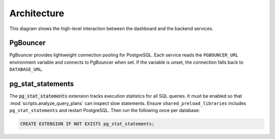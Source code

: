 Architecture
============

.. mermaid::

   graph TB
       users[Users] --> dashboard[Admin Dashboard]
       dashboard --> api[API Gateway]
       api --> template[Service Template]
       api --> mockup[Mockup Generation]
       api --> scoring[Scoring Engine]
       template --> storage[S3 Storage]
       mockup --> storage
       scoring --> storage

This diagram shows the high-level interaction between the dashboard and the
backend services.

PgBouncer
---------

PgBouncer provides lightweight connection pooling for PostgreSQL. Each service
reads the ``PGBOUNCER_URL`` environment variable and connects to PgBouncer when
set. If the variable is unset, the connection falls back to ``DATABASE_URL``.

pg\_stat\_statements
--------------------

The :code:`pg_stat_statements` extension tracks execution statistics for all
SQL queries. It must be enabled so that
:mod:`scripts.analyze_query_plans` can inspect slow statements. Ensure
``shared_preload_libraries`` includes ``pg_stat_statements`` and restart
PostgreSQL. Then run the following once per database:

.. code-block:: sql

   CREATE EXTENSION IF NOT EXISTS pg_stat_statements;
